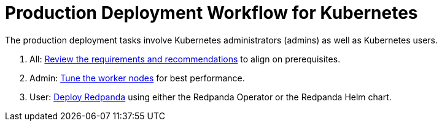= Production Deployment Workflow for Kubernetes
:description: Learn how to deploy Redpanda in Kubernetes for production.
:tags: ["Kubernetes"]
:page-aliases: deploy:deployment-option/self-hosted/kubernetes/production-workflow.adoc, deploy:deployment-option/self-hosted/kubernetes/k-production-workflow.adoc
:env-kubernetes: true
:page-categories: Deployment

The production deployment tasks involve Kubernetes administrators (admins) as well as Kubernetes users.

. All: xref:deploy:redpanda/kubernetes/k-requirements.adoc[Review the requirements and recommendations] to align on prerequisites.
. Admin: xref:deploy:redpanda/kubernetes/k-tune-workers.adoc[Tune the worker nodes] for best performance.
. User: xref:deploy:redpanda/kubernetes/k-production-deployment.adoc[Deploy Redpanda] using either the Redpanda Operator or the Redpanda Helm chart.
